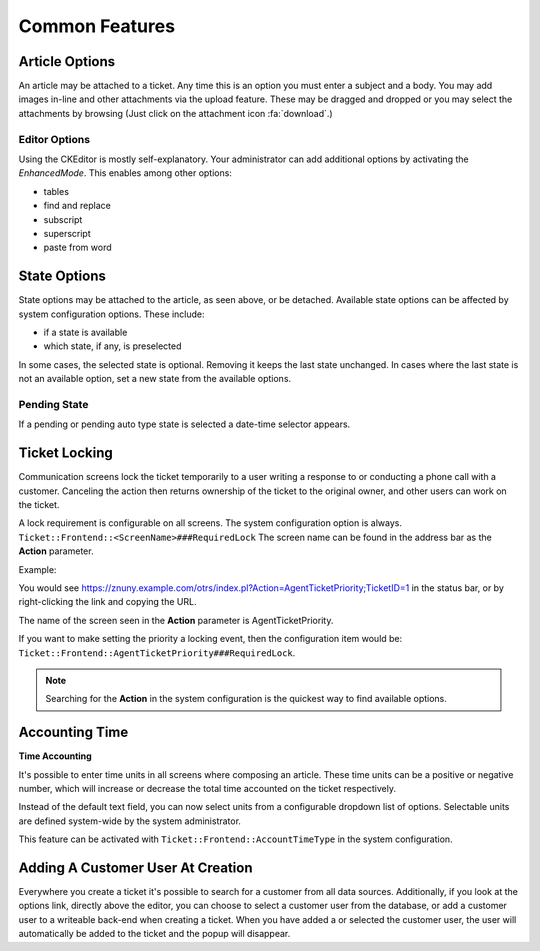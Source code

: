 Common Features
###############
.. _PageNavigation ticketviews_agentticketactioncommon:

Article Options
***************

.. image:: images/common_options.png
    :alt: Article Common Image

An article may be attached to a ticket. Any time this is an option you must enter a subject and a body. You may add images in-line and other attachments via the upload feature. These may be dragged and dropped or you may select the attachments by browsing (Just click on the attachment icon :fa:`download`.)

Editor Options
==============

Using the CKEditor is mostly self-explanatory. Your administrator can add additional options by activating the *EnhancedMode*. This enables among other options:

* tables
* find and replace
* subscript
* superscript
* paste from word

State Options
*************

State options may be attached to the article, as seen above, or be detached. Available state options can be affected by system configuration options. These include:

* if a state is available
* which state, if any, is preselected

In some cases, the selected state is optional. Removing it keeps the last state unchanged. In cases where the last state is not an available option, set a new state from the available options.


Pending State
=============

If a pending or pending auto type state is selected a date-time selector appears.

.. image:: images/state_pending_component.png
    :alt: Pending State Time Selection Image


Ticket Locking
**************

Communication screens lock the ticket temporarily to a user writing a response to or conducting a phone call with a customer. Canceling the action then returns ownership of the ticket to the original owner, and other users can work on the ticket.

A lock requirement is configurable on all screens. The system configuration option is always. ``Ticket::Frontend::<ScreenName>###RequiredLock`` The screen name can be found in the address bar as the **Action** parameter.

Example:

You would see https://znuny.example.com/otrs/index.pl?Action=AgentTicketPriority;TicketID=1 in the status bar, or by right-clicking the link and copying the URL.

The name of the screen seen in the **Action** parameter is AgentTicketPriority.

If you want to make setting the priority a locking event, then the configuration item would be: ``Ticket::Frontend::AgentTicketPriority###RequiredLock``.

.. note::

    Searching for the **Action** in the system configuration is the quickest way to find available options.


Accounting Time
***************

**Time Accounting**

.. versionadded:: 6.3

It's possible to enter time units in all screens where composing an article. These time units can be a positive or negative number, which will increase or decrease the total time accounted
on the ticket respectively.

.. image:: images/ArticleAdvancedTimeUnit.png
    :alt: AdvancedTimeUnit Screenshot

Instead of the default text field, you can now select units from a configurable dropdown list of options.
Selectable units are defined system-wide by the system administrator.

This feature can be activated with ``Ticket::Frontend::AccountTimeType`` in the system configuration.

Adding A Customer User At Creation
**********************************

.. image:: images/agent_ticket_add_customer.png
    :alt: Customer User Add At Create

Everywhere you create a ticket it's possible to search for a customer from all data sources. Additionally, if you look at the options link, directly above the editor, you can choose to select a customer user from the database, or add a customer user to a writeable back-end when creating a ticket. When you have added a or selected the customer user, the user will automatically be added to the ticket and the popup will disappear.
